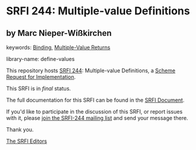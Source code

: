 
* SRFI 244: Multiple-value Definitions

** by Marc Nieper-Wißkirchen



keywords: [[https://srfi.schemers.org/?keywords=binding][Binding]], [[https://srfi.schemers.org/?keywords=multiple-value-returns][Multiple-Value Returns]]

library-name: define-values

This repository hosts [[https://srfi.schemers.org/srfi-244/][SRFI 244]]: Multiple-value Definitions, a [[https://srfi.schemers.org/][Scheme Request for Implementation]].

This SRFI is in /final/ status.

The full documentation for this SRFI can be found in the [[https://srfi.schemers.org/srfi-244/srfi-244.html][SRFI Document]].

If you'd like to participate in the discussion of this SRFI, or report issues with it, please [[https://srfi.schemers.org/srfi-244/][join the SRFI-244 mailing list]] and send your message there.

Thank you.

[[mailto:srfi-editors@srfi.schemers.org][The SRFI Editors]]

